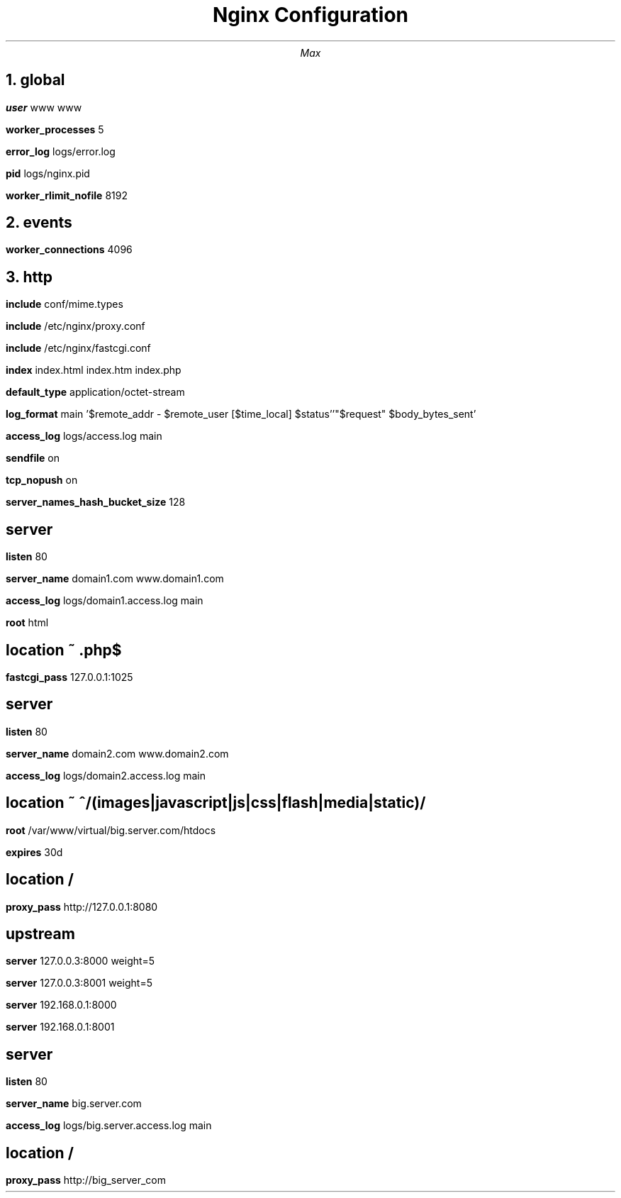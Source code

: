 .TL
Nginx Configuration
.AU
Max
.NH
global
.PP 
.B "user"
www www
.PP 
.B "worker_processes"
5
.PP 
.B "error_log"
logs/error.log
.PP 
.B "pid"
logs/nginx.pid
.PP 
.B "worker_rlimit_nofile"
8192
.NH
events
.PP 
.B "worker_connections"
4096
.NH
http
.PP 
.B "include"
conf/mime.types
.PP 
.B "include"
/etc/nginx/proxy.conf
.PP 
.B "include"
/etc/nginx/fastcgi.conf
.PP 
.B "index"
index.html index.htm index.php
.PP 
.B "default_type"
application/octet-stream
.PP 
.B "log_format"
main '$remote_addr - $remote_user [$time_local] $status''"$request" $body_bytes_sent'
.PP 
.B "access_log"
logs/access.log  main
.PP 
.B "sendfile"
on
.PP 
.B "tcp_nopush"
on
.PP 
.B "server_names_hash_bucket_size"
128
.SH 
 server
.PP 
.B "listen"
80
.PP 
.B "server_name"
domain1.com www.domain1.com
.PP 
.B "access_log"
logs/domain1.access.log  main
.PP 
.B "root"
html
.SH 
 location ~ \.php$
.PP 
.B "fastcgi_pass"
127.0.0.1:1025
.SH 
 server
.PP 
.B "listen"
80
.PP 
.B "server_name"
domain2.com www.domain2.com
.PP 
.B "access_log"
logs/domain2.access.log  main
.SH 
 location ~ ^/(images|javascript|js|css|flash|media|static)/
.PP 
.B "root"
/var/www/virtual/big.server.com/htdocs
.PP 
.B "expires"
30d
.SH 
 location / 
.PP 
.B "proxy_pass"
http://127.0.0.1:8080
.SH 
 upstream
.PP 
.B "server"
127.0.0.3:8000 weight=5
.PP 
.B "server"
127.0.0.3:8001 weight=5
.PP 
.B "server"
192.168.0.1:8000
.PP 
.B "server"
192.168.0.1:8001
.SH 
 server
.PP 
.B "listen"
80
.PP 
.B "server_name"
big.server.com
.PP 
.B "access_log"
logs/big.server.access.log main
.SH 
 location / 
.PP 
.B "proxy_pass"
http://big_server_com
